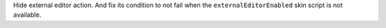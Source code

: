 Hide external editor action.
And fix its condition to not fail when the ``externalEditorEnabled`` skin script is not available.
